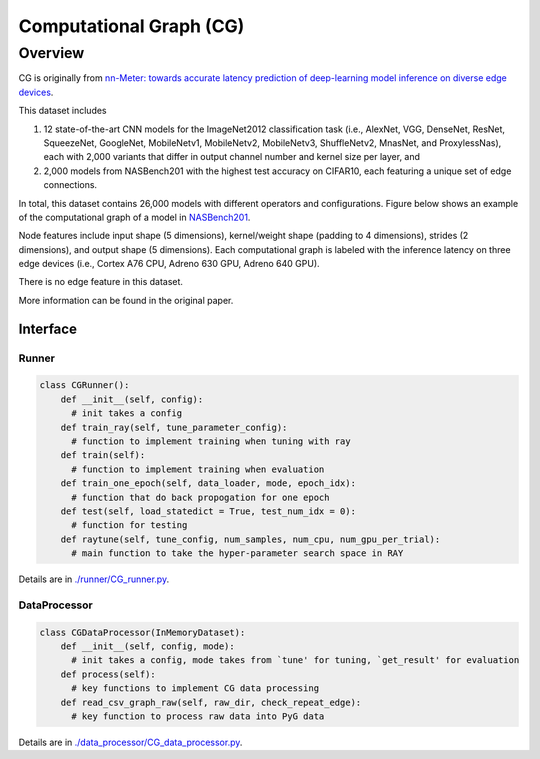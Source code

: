 Computational Graph (CG)
============================



Overview
________________________

CG is originally from `nn-Meter: towards accurate latency prediction of deep-learning model inference on diverse edge devices <https://dl.acm.org/doi/10.1145/3458864.3467882>`_. 

This dataset includes 

(1) 12 state-of-the-art CNN models for the ImageNet2012 classification task (i.e., AlexNet, VGG, DenseNet, ResNet, SqueezeNet, GoogleNet, MobileNetv1,  MobileNetv2,  MobileNetv3, ShuffleNetv2, MnasNet, and ProxylessNas), each with 2,000 variants that differ in output channel number and kernel size per layer, and 

(2) 2,000 models from NASBench201 with the highest test accuracy on CIFAR10, each featuring a unique set of edge connections.

In total, this dataset contains 26,000 models with different operators and configurations.
Figure below shows an example of the computational graph of a model in `NASBench201 <https://github.com/D-X-Y/NAS-Bench-201>`_.

.. image:: cg/fig/compute_graph.png

Node features include input shape (5 dimensions), kernel/weight shape (padding to 4 dimensions), strides (2 dimensions), and output shape (5 dimensions).
Each computational graph is labeled with the inference latency on three edge devices (i.e., Cortex A76 CPU, Adreno 630 GPU, Adreno 640 GPU).

There is no edge feature in this dataset.

More information can be found in the original paper.


Interface
-------------

Runner
~~~~~~~~

.. code-block:: python
  
    class CGRunner():
        def __init__(self, config):
          # init takes a config
        def train_ray(self, tune_parameter_config):
          # function to implement training when tuning with ray
        def train(self):
          # function to implement training when evaluation
        def train_one_epoch(self, data_loader, mode, epoch_idx):
          # function that do back propogation for one epoch
        def test(self, load_statedict = True, test_num_idx = 0):
          # function for testing
        def raytune(self, tune_config, num_samples, num_cpu, num_gpu_per_trial):
          # main function to take the hyper-parameter search space in RAY
        
        

Details are in `./runner/CG_runner.py <https://github.com/peterwang66/Benchmark_for_DGRL_in_Hardwares/blob/main/DGRL-Hardware/runner/CG_runner.py>`_.

DataProcessor
~~~~~~~~~~~~~~~

.. code-block:: python
  
    class CGDataProcessor(InMemoryDataset):
        def __init__(self, config, mode):
          # init takes a config, mode takes from `tune' for tuning, `get_result' for evaluation
        def process(self):
          # key functions to implement CG data processing
        def read_csv_graph_raw(self, raw_dir, check_repeat_edge):
          # key function to process raw data into PyG data

Details are in `./data_processor/CG_data_processor.py <https://github.com/peterwang66/Benchmark_for_DGRL_in_Hardwares/blob/main/DGRL-Hardware/data_processor/CG_data_processor.py>`_.



